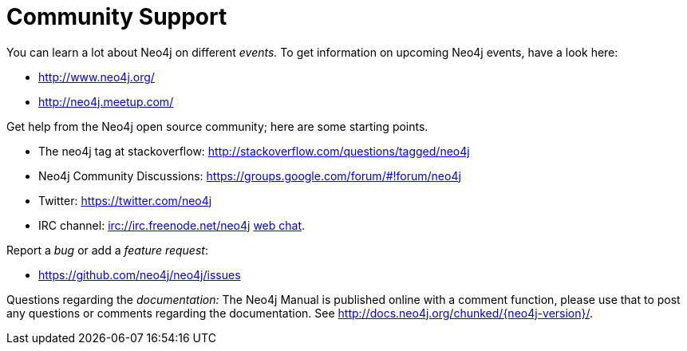 [[community-support]]
Community Support
=================

You can learn a lot about Neo4j on different _events._
To get information on upcoming Neo4j events, have a look here:

* http://www.neo4j.org/
* http://neo4j.meetup.com/

Get help from the Neo4j open source community; here are some starting points.

* The neo4j tag at stackoverflow: http://stackoverflow.com/questions/tagged/neo4j 
* Neo4j Community Discussions: https://groups.google.com/forum/#!forum/neo4j
* Twitter: https://twitter.com/neo4j
* IRC channel: irc://irc.freenode.net/neo4j http://webchat.freenode.net/?randomnick=1&channels=neo4j[web chat].

Report a _bug_ or add a _feature request_:

* https://github.com/neo4j/neo4j/issues

Questions regarding the _documentation:_
The Neo4j Manual is published online with a comment function, please use that to post any questions or comments regarding the documentation.
See http://docs.neo4j.org/chunked/{neo4j-version}/.



